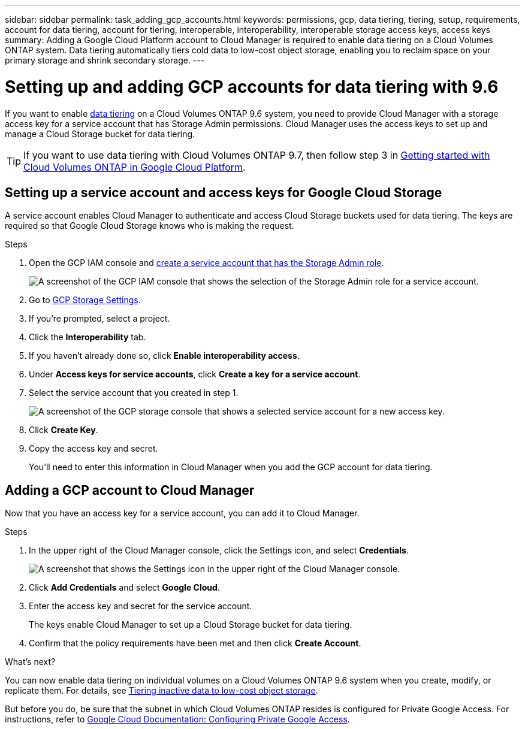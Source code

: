 ---
sidebar: sidebar
permalink: task_adding_gcp_accounts.html
keywords: permissions, gcp, data tiering, tiering, setup, requirements, account for data tiering, account for tiering, interoperable, interoperability, interoperable storage access keys, access keys
summary: Adding a Google Cloud Platform account to Cloud Manager is required to enable data tiering on a Cloud Volumes ONTAP system. Data tiering automatically tiers cold data to low-cost object storage, enabling you to reclaim space on your primary storage and shrink secondary storage.
---

= Setting up and adding GCP accounts for data tiering with 9.6
:hardbreaks:
:nofooter:
:icons: font
:linkattrs:
:imagesdir: ./media/

[.lead]
If you want to enable link:concept_data_tiering.html[data tiering] on a Cloud Volumes ONTAP 9.6 system, you need to provide Cloud Manager with a storage access key for a service account that has Storage Admin permissions. Cloud Manager uses the access keys to set up and manage a Cloud Storage bucket for data tiering.

TIP: If you want to use data tiering with Cloud Volumes ONTAP 9.7, then follow step 3 in link:task_getting_started_gcp.html[Getting started with Cloud Volumes ONTAP in Google Cloud Platform].

== Setting up a service account and access keys for Google Cloud Storage

A service account enables Cloud Manager to authenticate and access Cloud Storage buckets used for data tiering. The keys are required so that Google Cloud Storage knows who is making the request.

.Steps

. Open the GCP IAM console and https://cloud.google.com/iam/docs/creating-custom-roles#creating_a_custom_role[create a service account that has the Storage Admin role^].
+
image:screenshot_gcp_service_account_role.gif[A screenshot of the GCP IAM console that shows the selection of the Storage Admin role for a service account.]

. Go to https://console.cloud.google.com/storage/settings[GCP Storage Settings^].

. If you're prompted, select a project.

. Click the *Interoperability* tab.

. If you haven't already done so, click *Enable interoperability access*.

. Under *Access keys for service accounts*, click *Create a key for a service account*.

. Select the service account that you created in step 1.
+
image:screenshot_gcp_access_key.gif[A screenshot of the GCP storage console that shows a selected service account for a new access key.]

. Click *Create Key*.

. Copy the access key and secret.
+
You'll need to enter this information in Cloud Manager when you add the GCP account for data tiering.

== Adding a GCP account to Cloud Manager

Now that you have an access key for a service account, you can add it to Cloud Manager.

.Steps

. In the upper right of the Cloud Manager console, click the Settings icon, and select *Credentials*.
+
image:screenshot_settings_icon.gif[A screenshot that shows the Settings icon in the upper right of the Cloud Manager console.]

. Click *Add Credentials* and select *Google Cloud*.

. Enter the access key and secret for the service account.
+
The keys enable Cloud Manager to set up a Cloud Storage bucket for data tiering.

. Confirm that the policy requirements have been met and then click *Create Account*.

.What's next?

You can now enable data tiering on individual volumes on a Cloud Volumes ONTAP 9.6 system when you create, modify, or replicate them. For details, see link:task_tiering.html[Tiering inactive data to low-cost object storage].

But before you do, be sure that the subnet in which Cloud Volumes ONTAP resides is configured for Private Google Access. For instructions, refer to https://cloud.google.com/vpc/docs/configure-private-google-access[Google Cloud Documentation: Configuring Private Google Access^].
